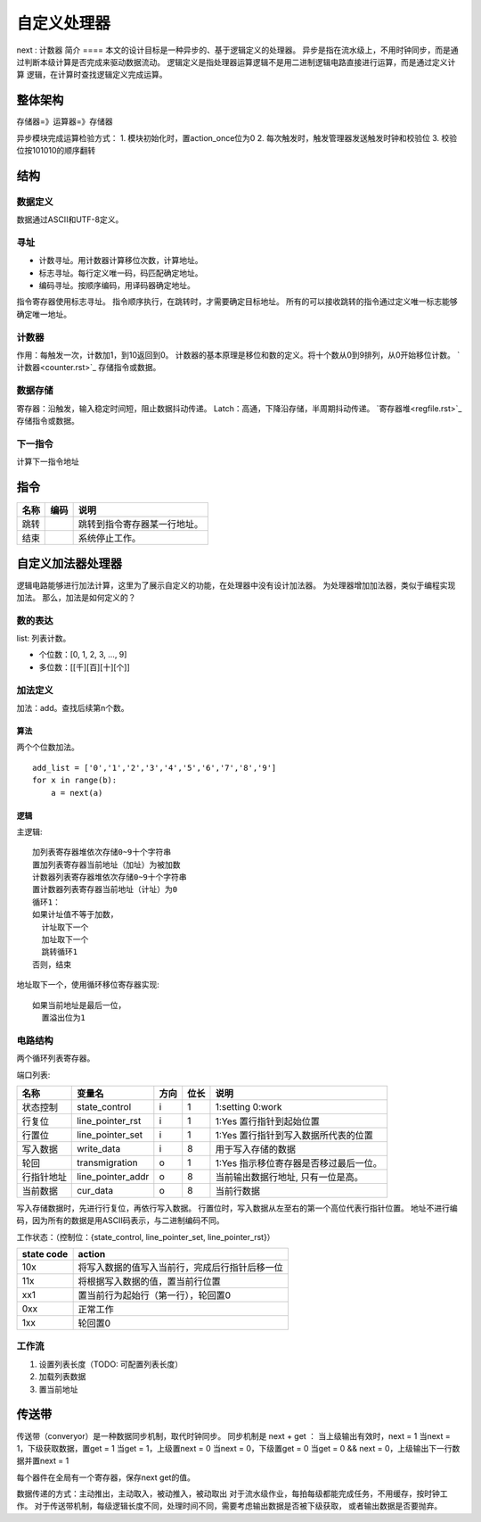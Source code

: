 ============
自定义处理器
============

next : 计数器
简介
====
本文的设计目标是一种异步的、基于逻辑定义的处理器。
异步是指在流水级上，不用时钟同步，而是通过判断本级计算是否完成来驱动数据流动。
逻辑定义是指处理器运算逻辑不是用二进制逻辑电路直接进行运算，而是通过定义计算
逻辑，在计算时查找逻辑定义完成运算。


整体架构
========
存储器=》运算器=》存储器

异步模块完成运算检验方式：
1. 模块初始化时，置action_once位为0
2. 每次触发时，触发管理器发送触发时钟和校验位
3. 校验位按101010的顺序翻转


结构
====

数据定义
--------
数据通过ASCII和UTF-8定义。

寻址
----
- 计数寻址。用计数器计算移位次数，计算地址。
- 标志寻址。每行定义唯一码，码匹配确定地址。
- 编码寻址。按顺序编码，用译码器确定地址。

指令寄存器使用标志寻址。
指令顺序执行，在跳转时，才需要确定目标地址。
所有的可以接收跳转的指令通过定义唯一标志能够确定唯一地址。

计数器
------
作用：每触发一次，计数加1，到10返回到0。
计数器的基本原理是移位和数的定义。将十个数从0到9排列，从0开始移位计数。
`计数器<counter.rst>`_ 存储指令或数据。

数据存储
--------
寄存器：沿触发，输入稳定时间短，阻止数据抖动传递。
Latch：高通，下降沿存储，半周期抖动传递。
`寄存器堆<regfile.rst>`_ 存储指令或数据。

下一指令
--------
计算下一指令地址

指令
====

=========  ========  =========================================
名称       编码      说明
=========  ========  =========================================
跳转                 跳转到指令寄存器某一行地址。
结束                 系统停止工作。
=========  ========  =========================================


自定义加法器处理器
==================
逻辑电路能够进行加法计算，这里为了展示自定义的功能，在处理器中没有设计加法器。
为处理器增加加法器，类似于编程实现加法。
那么，加法是如何定义的？

数的表达
--------
list: 列表计数。

- 个位数：[0, 1, 2, 3, ..., 9]
- 多位数：[[千][百][十][个]]

加法定义
--------
加法：add。查找后续第n个数。

算法
~~~~
两个个位数加法。

:: 

  add_list = ['0','1','2','3','4','5','6','7','8','9']
  for x in range(b):
      a = next(a)

逻辑
~~~~
主逻辑::

  加列表寄存器堆依次存储0~9十个字符串
  置加列表寄存器当前地址（加址）为被加数
  计数器列表寄存器堆依次存储0~9十个字符串
  置计数器列表寄存器当前地址（计址）为0
  循环1：
  如果计址值不等于加数，
    计址取下一个
    加址取下一个
    跳转循环1
  否则，结束

地址取下一个，使用循环移位寄存器实现::

  如果当前地址是最后一位，
    置溢出位为1

    

电路结构
--------
两个循环列表寄存器。

.. image:: ./_static/CircleListRegfile.jpg

端口列表:

==========  =================  ======  ======  ==================================================
名称        变量名             方向    位长    说明
==========  =================  ======  ======  ==================================================
状态控制    state_control      i       1       1:setting 0:work 
行复位      line_pointer_rst   i       1       1:Yes 置行指针到起始位置
行置位      line_pointer_set   i       1       1:Yes 置行指针到写入数据所代表的位置
写入数据    write_data         i       8       用于写入存储的数据
轮回        transmigration     o       1       1:Yes 指示移位寄存器是否移过最后一位。
行指针地址  line_pointer_addr  o       8       当前输出数据行地址, 只有一位是高。
当前数据    cur_data           o       8       当前行数据
==========  =================  ======  ======  ==================================================

写入存储数据时，先进行行复位，再依行写入数据。
行置位时，写入数据从左至右的第一个高位代表行指针位置。
地址不进行编码，因为所有的数据是用ASCII码表示，与二进制编码不同。

工作状态：（控制位：{state_control, line_pointer_set, line_pointer_rst}）

==============  ========================================================
state code      action
==============  ========================================================
10x             将写入数据的值写入当前行，完成后行指针后移一位
11x             将根据写入数据的值，置当前行位置
xx1             置当前行为起始行（第一行），轮回置0
0xx             正常工作
1xx             轮回置0
==============  ========================================================

工作流
------
1. 设置列表长度（TODO: 可配置列表长度）
2. 加载列表数据
3. 置当前地址

传送带
======

传送带（converyor）是一种数据同步机制，取代时钟同步。
同步机制是 next + get ：
当上级输出有效时，next = 1
当next = 1，下级获取数据，置get = 1
当get = 1，上级置next = 0
当next = 0，下级置get = 0
当get = 0 && next = 0，上级输出下一行数据并置next = 1

每个器件在全局有一个寄存器，保存next get的值。


数据传递的方式：主动推出，主动取入，被动推入，被动取出
对于流水级作业，每拍每级都能完成任务，不用缓存，按时钟工作。
对于传送带机制，每级逻辑长度不同，处理时间不同，需要考虑输出数据是否被下级获取，
或者输出数据是否要抛弃。
